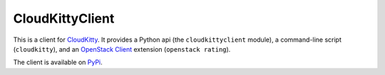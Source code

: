 ================
CloudKittyClient
================

.. image:: https://governance.openstack.org/badges/python-cloudkittyclient.svg
    :target: https://governance.openstack.org/reference/tags/index.html

This is a client for CloudKitty_. It provides a Python api (the
``cloudkittyclient`` module), a command-line script (``cloudkitty``), and an
`OpenStack Client`_ extension (``openstack rating``).

The client is available on PyPi_.

.. _OpenStack Client: https://docs.openstack.org/python-openstackclient/latest/
.. _CloudKitty: https://github.com/openstack/cloudkitty
.. _PyPi:  https://pypi.org/project/python-cloudkittyclient/



